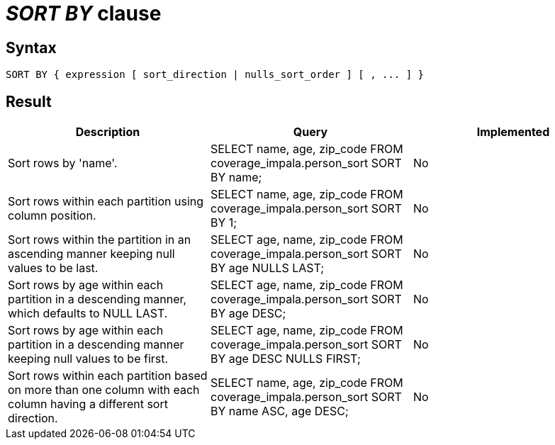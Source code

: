= _SORT BY_ clause

== Syntax

[source,sql]
----
SORT BY { expression [ sort_direction | nulls_sort_order ] [ , ... ] }
----

== Result

[cols="1,1,1"]
|===
|Description |Query |Implemented

| Sort rows by 'name'.
| SELECT name, age, zip_code FROM coverage_impala.person_sort SORT BY name;
| No

| Sort rows within each partition using column position.
| SELECT name, age, zip_code FROM coverage_impala.person_sort SORT BY 1;
| No

| Sort rows within the partition in an ascending manner keeping null values to be last.
| SELECT age, name, zip_code FROM coverage_impala.person_sort SORT BY age NULLS LAST;
| No

| Sort rows by age within each partition in a descending manner, which defaults to NULL LAST.
| SELECT age, name, zip_code FROM coverage_impala.person_sort SORT BY age DESC;
| No

| Sort rows by age within each partition in a descending manner keeping null values to be first.
| SELECT age, name, zip_code FROM coverage_impala.person_sort SORT BY age DESC NULLS FIRST;
| No

| Sort rows within each partition based on more than one column with each column having a different sort direction.
| SELECT name, age, zip_code FROM coverage_impala.person_sort SORT BY name ASC, age DESC;
| No

|===
